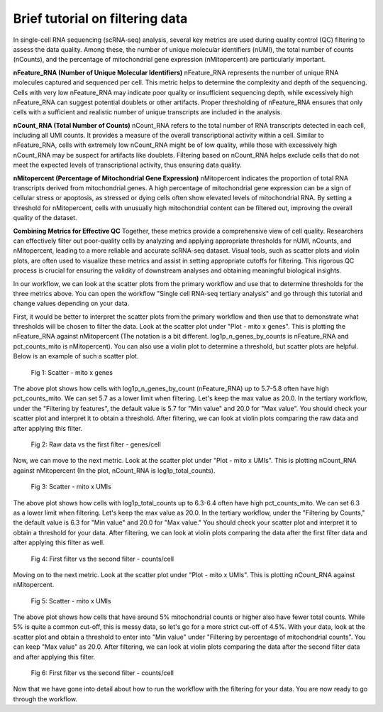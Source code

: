 **Brief tutorial on filtering data**
====================================

In single-cell RNA sequencing (scRNA-seq) analysis, several key metrics are used during quality control (QC) filtering to assess the data quality. Among these, the number of unique molecular identifiers (nUMI), the total number of counts (nCounts), and the percentage of mitochondrial gene expression (nMitopercent) are particularly important.

**nFeature_RNA (Number of Unique Molecular Identifiers)**
nFeature_RNA represents the number of unique RNA molecules captured and sequenced per cell. This metric helps to determine the complexity and depth of the sequencing. Cells with very low nFeature_RNA may indicate poor quality or insufficient sequencing depth, while excessively high nFeature_RNA can suggest potential doublets or other artifacts. Proper thresholding of nFeature_RNA ensures that only cells with a sufficient and realistic number of unique transcripts are included in the analysis.

**nCount_RNA (Total Number of Counts)**
nCount_RNA refers to the total number of RNA transcripts detected in each cell, including all UMI counts. It provides a measure of the overall transcriptional activity within a cell. Similar to nFeature_RNA, cells with extremely low nCount_RNA might be of low quality, while those with excessively high nCount_RNA may be suspect for artifacts like doublets. Filtering based on nCount_RNA helps exclude cells that do not meet the expected levels of transcriptional activity, thus ensuring data quality.

**nMitopercent (Percentage of Mitochondrial Gene Expression)**
nMitopercent indicates the proportion of total RNA transcripts derived from mitochondrial genes. A high percentage of mitochondrial gene expression can be a sign of cellular stress or apoptosis, as stressed or dying cells often show elevated levels of mitochondrial RNA. By setting a threshold for nMitopercent, cells with unusually high mitochondrial content can be filtered out, improving the overall quality of the dataset.

**Combining Metrics for Effective QC**
Together, these metrics provide a comprehensive view of cell quality. Researchers can effectively filter out poor-quality cells by analyzing and applying appropriate thresholds for nUMI, nCounts, and nMitopercent, leading to a more reliable and accurate scRNA-seq dataset. Visual tools, such as scatter plots and violin plots, are often used to visualize these metrics and assist in setting appropriate cutoffs for filtering. This rigorous QC process is crucial for ensuring the validity of downstream analyses and obtaining meaningful biological insights.

In our workflow, we can look at the scatter plots from the primary workflow and use that to determine thresholds for the three metrics above. You can open the workflow "Single cell RNA-seq tertiary analysis" and go through this tutorial and change values depending on your data.

First, it would be better to interpret the scatter plots from the primary workflow and then use that to demonstrate what thresholds will be chosen to filter the data. Look at the scatter plot under "Plot - mito x genes". This is plotting the nFeature_RNA against nMitopercent (The notation is a bit different. log1p_n_genes_by_counts is nFeature_RNA and pct_counts_mito is nMitopercent). You can also use a violin plot to determine a threshold, but scatter plots are helpful. Below is an example of such a scatter plot.

.. figure:: /images/scatter_mito_genes.png
   :width: 400
   :height: 400
   :alt: UMAP
   
   Fig 1: Scatter - mito x genes

The above plot shows how cells with log1p_n_genes_by_count (nFeature_RNA) up to 5.7-5.8 often have high pct_counts_mito. We can set 5.7 as a lower limit when filtering. Let's keep the max value as 20.0. In the tertiary workflow, under the "Filtering by features", the default value is 5.7 for "Min value" and 20.0 for "Max value". You should check your scatter plot and interpret it to obtain a threshold. After filtering, we can look at violin plots comparing the raw data and after applying this filter. 

.. figure:: /images/raw_vs_first_filter.png
   :width: 400
   :height: 400
   :alt: UMAP
   
   Fig 2: Raw data vs the first filter - genes/cell

Now, we can move to the next metric. Look at the scatter plot under "Plot - mito x UMIs". This is plotting nCount_RNA against nMitopercent (In the plot, nCount_RNA is log1p_total_counts). 

.. figure:: /images/scatter_mito_UMIs.png
   :width: 400
   :height: 400
   :alt: UMAP
   
   Fig 3: Scatter - mito x UMIs

The above plot shows how cells with log1p_total_counts up to 6.3-6.4 often have high pct_counts_mito. We can set 6.3 as a lower limit when filtering. Let's keep the max value as 20.0. In the tertiary workflow, under the "Filtering by Counts," the default value is 6.3 for "Min value" and 20.0 for "Max value." You should check your scatter plot and interpret it to obtain a threshold for your data. After filtering, we can look at violin plots comparing the data after the first filter data and after applying this filter as well.

.. figure:: /images/first_filter_vs_second_filter.png
   :width: 400
   :height: 400
   :alt: UMAP
   
   Fig 4: First filter vs the second filter - counts/cell

Moving on to the next metric. Look at the scatter plot under "Plot - mito x UMIs". This is plotting nCount_RNA against nMitopercent.

.. figure:: /images/scatter_mito_UMIs.png
   :width: 400
   :height: 400
   :alt: UMAP
   
   Fig 5: Scatter - mito x UMIs

The above plot shows how cells that have around 5% mitochondrial counts or higher also have fewer total counts. While 5% is quite a common cut-off, this is messy data, so let's go for a more strict cut-off of 4.5%. With your data, look at the scatter plot and obtain a threshold to enter into "Min value" under "Filtering by percentage of mitochondrial counts". You can keep "Max value" as 20.0. After filtering, we can look at violin plots comparing the data after the second filter data and after applying this filter.

.. figure:: /images/second_filter_vs_third_filter.png
   :width: 400
   :height: 400
   :alt: UMAP
   
   Fig 6: First filter vs the second filter - counts/cell

Now that we have gone into detail about how to run the workflow with the filtering for your data. You are now ready to go through the workflow.



